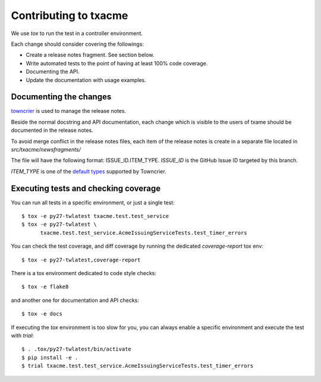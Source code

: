 Contributing to txacme
######################

We use `tox` to run the test in a controller environment.

Each change should consider covering the followings:

* Create a release notes fragment. See section below.
* Write automated tests to the point of having at least 100% code coverage.
* Documenting the API.
* Update the documentation with usage examples.


Documenting the changes
-----------------------

`towncrier <https://github.com/hawkowl/towncrier>`_
is used to manage the release notes.

Beside the normal docstring and API documentation,
each change which is visible to the users of txame should be documented in
the release notes.

To avoid merge conflict in the release notes files, each item of the release
notes is create in a separate file located in `src/txacme/newsfragments/`

The file will have the following format: ISSUE_ID.ITEM_TYPE.
`ISSUE_ID` is the GitHub Issue ID targeted by this branch.

`ITEM_TYPE` is one of the
`default types <https://github.com/hawkowl/towncrier#news-fragments>`_
supported by Towncrier.


Executing tests and checking coverage
-------------------------------------

You can run all tests in a specific environment, or just a single test::

    $ tox -e py27-twlatest txacme.test.test_service
    $ tox -e py27-twlatest \
          txacme.test.test_service.AcmeIssuingServiceTests.test_timer_errors

You can check the test coverage, and diff coverage by running the dedicated
`coverage-report` tox env::

    $ tox -e py27-twlatest,coverage-report

There is a tox environment dedicated to code style checks::

    $ tox -e flake8

and another one for documentation and API checks::

    $ tox -e docs

If executing the `tox` environment is too slow for you, you can always enable
a specific environment and execute the test with `trial`::

    $ . .tox/py27-twlatest/bin/activate
    $ pip install -e .
    $ trial txacme.test.test_service.AcmeIssuingServiceTests.test_timer_errors
